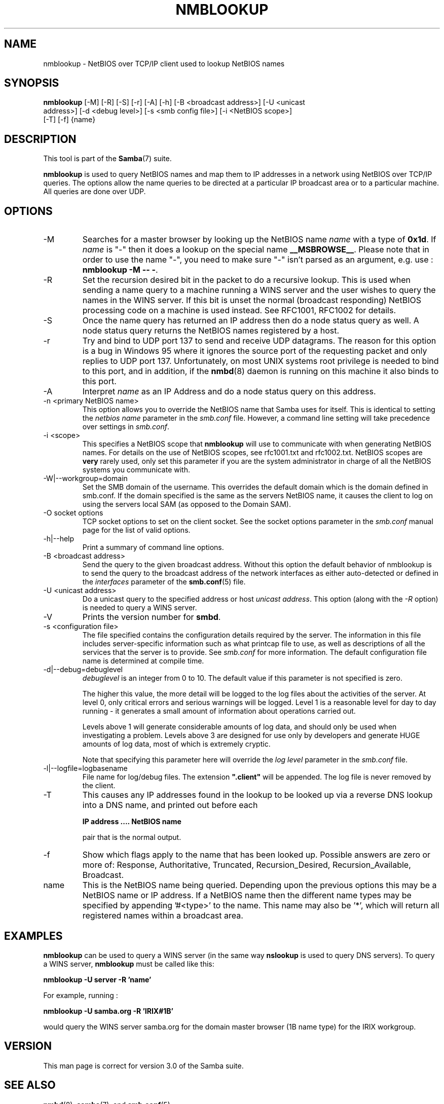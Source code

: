 .\"Generated by db2man.xsl. Don't modify this, modify the source.
.de Sh \" Subsection
.br
.if t .Sp
.ne 5
.PP
\fB\\$1\fR
.PP
..
.de Sp \" Vertical space (when we can't use .PP)
.if t .sp .5v
.if n .sp
..
.de Ip \" List item
.br
.ie \\n(.$>=3 .ne \\$3
.el .ne 3
.IP "\\$1" \\$2
..
.TH "NMBLOOKUP" 1 "" "" ""
.SH NAME
nmblookup \- NetBIOS over TCP/IP client used to lookup NetBIOS names
.SH "SYNOPSIS"

.nf
\fBnmblookup\fR [-M] [-R] [-S] [-r] [-A] [-h] [-B <broadcast address>] [-U <unicast
          address>] [-d <debug level>] [-s <smb config file>] [-i <NetBIOS scope>]
          [-T] [-f] {name}
.fi

.SH "DESCRIPTION"

.PP
This tool is part of the \fBSamba\fR(7) suite\&.

.PP
\fBnmblookup\fR is used to query NetBIOS names and map them to IP addresses in a network using NetBIOS over TCP/IP queries\&. The options allow the name queries to be directed at a particular IP broadcast area or to a particular machine\&. All queries are done over UDP\&.

.SH "OPTIONS"

.TP
-M
Searches for a master browser by looking up the NetBIOS name \fIname\fR with a type of \fB0x1d\fR\&. If \fI name\fR is "-" then it does a lookup on the special name \fB__MSBROWSE__\fR\&. Please note that in order to use the name "-", you need to make sure "-" isn't parsed as an argument, e\&.g\&. use : \fBnmblookup -M -- -\fR\&.


.TP
-R
Set the recursion desired bit in the packet to do a recursive lookup\&. This is used when sending a name query to a machine running a WINS server and the user wishes to query the names in the WINS server\&. If this bit is unset the normal (broadcast responding) NetBIOS processing code on a machine is used instead\&. See RFC1001, RFC1002 for details\&.


.TP
-S
Once the name query has returned an IP address then do a node status query as well\&. A node status query returns the NetBIOS names registered by a host\&.


.TP
-r
Try and bind to UDP port 137 to send and receive UDP datagrams\&. The reason for this option is a bug in Windows 95 where it ignores the source port of the requesting packet and only replies to UDP port 137\&. Unfortunately, on most UNIX systems root privilege is needed to bind to this port, and in addition, if the \fBnmbd\fR(8) daemon is running on this machine it also binds to this port\&.


.TP
-A
Interpret \fIname\fR as an IP Address and do a node status query on this address\&.


.TP
-n <primary NetBIOS name>
This option allows you to override the NetBIOS name that Samba uses for itself\&. This is identical to setting the \fInetbios name\fR parameter in the \fIsmb\&.conf\fR file\&. However, a command line setting will take precedence over settings in \fIsmb\&.conf\fR\&.


.TP
-i <scope>
This specifies a NetBIOS scope that \fBnmblookup\fR will use to communicate with when generating NetBIOS names\&. For details on the use of NetBIOS scopes, see rfc1001\&.txt and rfc1002\&.txt\&. NetBIOS scopes are \fBvery\fR rarely used, only set this parameter if you are the system administrator in charge of all the NetBIOS systems you communicate with\&.


.TP
-W|--workgroup=domain
Set the SMB domain of the username\&. This overrides the default domain which is the domain defined in smb\&.conf\&. If the domain specified is the same as the servers NetBIOS name, it causes the client to log on using the servers local SAM (as opposed to the Domain SAM)\&.


.TP
-O socket options
TCP socket options to set on the client socket\&. See the socket options parameter in the \fIsmb\&.conf\fR manual page for the list of valid options\&.


.TP
-h|--help
Print a summary of command line options\&.


.TP
-B <broadcast address>
Send the query to the given broadcast address\&. Without this option the default behavior of nmblookup is to send the query to the broadcast address of the network interfaces as either auto-detected or defined in the \fIinterfaces\fR parameter of the \fBsmb.conf\fR(5) file\&.


.TP
-U <unicast address>
Do a unicast query to the specified address or host \fIunicast address\fR\&. This option (along with the \fI-R\fR option) is needed to query a WINS server\&.


.TP
-V
Prints the version number for \fBsmbd\fR\&.


.TP
-s <configuration file>
The file specified contains the configuration details required by the server\&. The information in this file includes server-specific information such as what printcap file to use, as well as descriptions of all the services that the server is to provide\&. See \fIsmb\&.conf\fR for more information\&. The default configuration file name is determined at compile time\&.


.TP
-d|--debug=debuglevel
\fIdebuglevel\fR is an integer from 0 to 10\&. The default value if this parameter is not specified is zero\&.


The higher this value, the more detail will be logged to the log files about the activities of the server\&. At level 0, only critical errors and serious warnings will be logged\&. Level 1 is a reasonable level for day to day running - it generates a small amount of information about operations carried out\&.


Levels above 1 will generate considerable amounts of log data, and should only be used when investigating a problem\&. Levels above 3 are designed for use only by developers and generate HUGE amounts of log data, most of which is extremely cryptic\&.


Note that specifying this parameter here will override the \fIlog level\fR parameter in the \fIsmb\&.conf\fR file\&.


.TP
-l|--logfile=logbasename
File name for log/debug files\&. The extension \fB"\&.client"\fR will be appended\&. The log file is never removed by the client\&.


.TP
-T
This causes any IP addresses found in the lookup to be looked up via a reverse DNS lookup into a DNS name, and printed out before each


\fBIP address \&.\&.\&.\&. NetBIOS name\fR


pair that is the normal output\&.


.TP
-f
Show which flags apply to the name that has been looked up\&. Possible answers are zero or more of: Response, Authoritative, Truncated, Recursion_Desired, Recursion_Available, Broadcast\&.


.TP
name
This is the NetBIOS name being queried\&. Depending upon the previous options this may be a NetBIOS name or IP address\&. If a NetBIOS name then the different name types may be specified by appending '#<type>' to the name\&. This name may also be '*', which will return all registered names within a broadcast area\&.


.SH "EXAMPLES"

.PP
\fBnmblookup\fR can be used to query a WINS server (in the same way \fBnslookup\fR is used to query DNS servers)\&. To query a WINS server, \fBnmblookup\fR must be called like this:

.PP
\fBnmblookup -U server -R 'name'\fR

.PP
For example, running :

.PP
\fBnmblookup -U samba.org -R 'IRIX#1B'\fR

.PP
would query the WINS server samba\&.org for the domain master browser (1B name type) for the IRIX workgroup\&.

.SH "VERSION"

.PP
This man page is correct for version 3\&.0 of the Samba suite\&.

.SH "SEE ALSO"

.PP
\fBnmbd\fR(8), \fBsamba\fR(7), and \fBsmb.conf\fR(5)\&.

.SH "AUTHOR"

.PP
The original Samba software and related utilities were created by Andrew Tridgell\&. Samba is now developed by the Samba Team as an Open Source project similar to the way the Linux kernel is developed\&.

.PP
The original Samba man pages were written by Karl Auer\&. The man page sources were converted to YODL format (another excellent piece of Open Source software, available at ftp://ftp\&.icce\&.rug\&.nl/pub/unix/) and updated for the Samba 2\&.0 release by Jeremy Allison\&. The conversion to DocBook for Samba 2\&.2 was done by Gerald Carter\&. The conversion to DocBook XML 4\&.2 for Samba 3\&.0 was done by Alexander Bokovoy\&.

